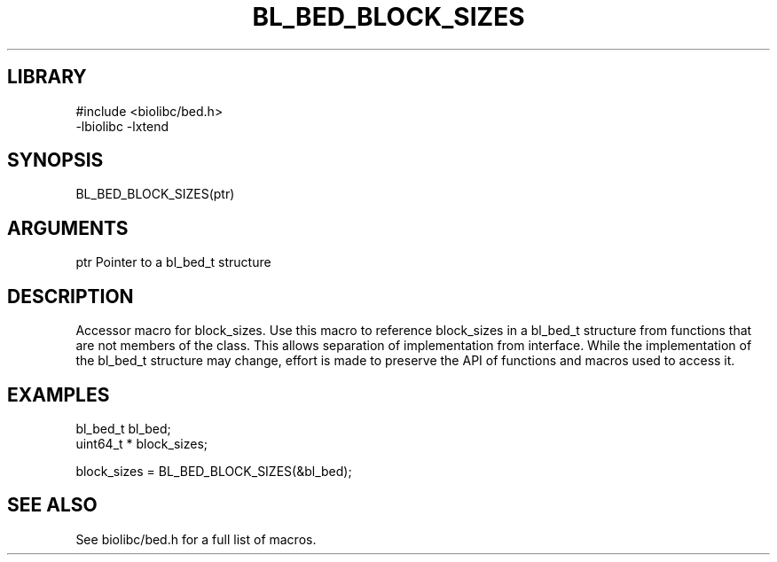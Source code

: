 \" Generated by /usr/local/bin/auto-gen-get-set
.TH BL_BED_BLOCK_SIZES 3

.SH LIBRARY
.nf
.na
#include <biolibc/bed.h>
-lbiolibc -lxtend
.ad
.fi

\" Convention:
\" Underline anything that is typed verbatim - commands, etc.
.SH SYNOPSIS
.PP
.nf 
.na
BL_BED_BLOCK_SIZES(ptr)
.ad
.fi

.SH ARGUMENTS
.nf
.na
ptr             Pointer to a bl_bed_t structure
.ad
.fi

.SH DESCRIPTION

Accessor macro for block_sizes.  Use this macro to reference block_sizes in
a bl_bed_t structure from functions that are not members of the class.
This allows separation of implementation from interface.  While the
implementation of the bl_bed_t structure may change, effort is made to
preserve the API of functions and macros used to access it.

.SH EXAMPLES

.nf
.na
bl_bed_t        bl_bed;
uint64_t *      block_sizes;

block_sizes = BL_BED_BLOCK_SIZES(&bl_bed);
.ad
.fi

.SH SEE ALSO

See biolibc/bed.h for a full list of macros.
